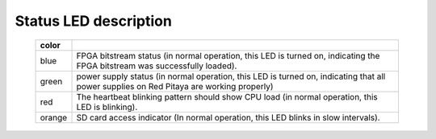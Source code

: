 .. _status_leds:

######################
Status LED description
######################

    ======  ==========================================================================================================
    color
    ======  ==========================================================================================================
    blue    FPGA bitstream status (in normal operation, this LED is turned on, indicating the FPGA bitstream
            was successfully loaded).
    green   power supply status (in normal operation, this LED is turned on, indicating that all power supplies
            on Red Pitaya are working properly)
    red     The heartbeat blinking pattern should show CPU load (in normal operation, this LED is blinking).
    orange  SD card access indicator (In normal operation, this LED blinks in slow intervals).   
    ======  ==========================================================================================================
